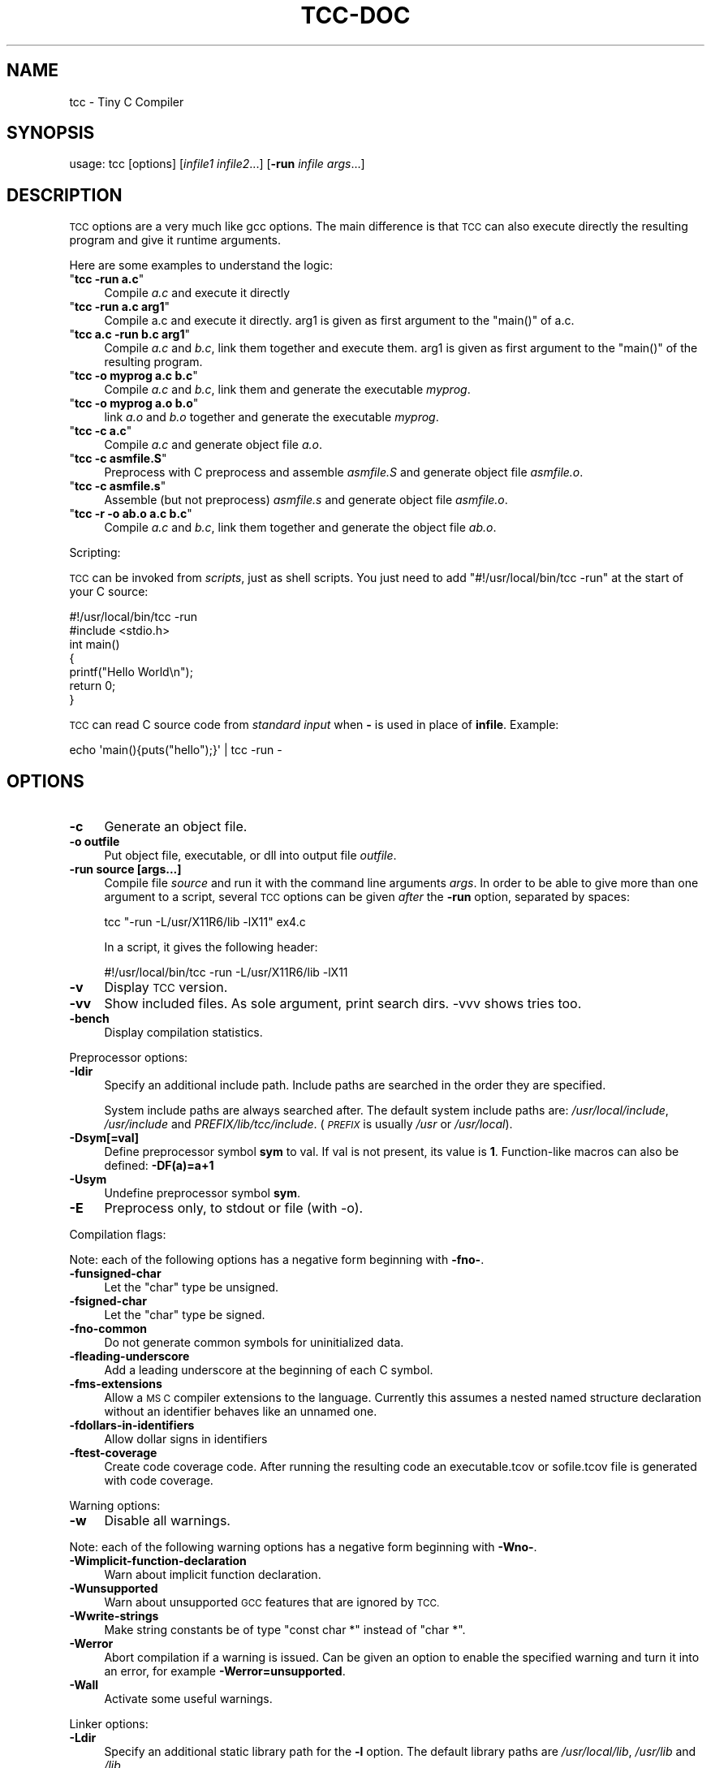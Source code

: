 .\" Automatically generated by Pod::Man 4.14 (Pod::Simple 3.42)
.\"
.\" Standard preamble:
.\" ========================================================================
.de Sp \" Vertical space (when we can't use .PP)
.if t .sp .5v
.if n .sp
..
.de Vb \" Begin verbatim text
.ft CW
.nf
.ne \\$1
..
.de Ve \" End verbatim text
.ft R
.fi
..
.\" Set up some character translations and predefined strings.  \*(-- will
.\" give an unbreakable dash, \*(PI will give pi, \*(L" will give a left
.\" double quote, and \*(R" will give a right double quote.  \*(C+ will
.\" give a nicer C++.  Capital omega is used to do unbreakable dashes and
.\" therefore won't be available.  \*(C` and \*(C' expand to `' in nroff,
.\" nothing in troff, for use with C<>.
.tr \(*W-
.ds C+ C\v'-.1v'\h'-1p'\s-2+\h'-1p'+\s0\v'.1v'\h'-1p'
.ie n \{\
.    ds -- \(*W-
.    ds PI pi
.    if (\n(.H=4u)&(1m=24u) .ds -- \(*W\h'-12u'\(*W\h'-12u'-\" diablo 10 pitch
.    if (\n(.H=4u)&(1m=20u) .ds -- \(*W\h'-12u'\(*W\h'-8u'-\"  diablo 12 pitch
.    ds L" ""
.    ds R" ""
.    ds C` ""
.    ds C' ""
'br\}
.el\{\
.    ds -- \|\(em\|
.    ds PI \(*p
.    ds L" ``
.    ds R" ''
.    ds C`
.    ds C'
'br\}
.\"
.\" Escape single quotes in literal strings from groff's Unicode transform.
.ie \n(.g .ds Aq \(aq
.el       .ds Aq '
.\"
.\" If the F register is >0, we'll generate index entries on stderr for
.\" titles (.TH), headers (.SH), subsections (.SS), items (.Ip), and index
.\" entries marked with X<> in POD.  Of course, you'll have to process the
.\" output yourself in some meaningful fashion.
.\"
.\" Avoid warning from groff about undefined register 'F'.
.de IX
..
.nr rF 0
.if \n(.g .if rF .nr rF 1
.if (\n(rF:(\n(.g==0)) \{\
.    if \nF \{\
.        de IX
.        tm Index:\\$1\t\\n%\t"\\$2"
..
.        if !\nF==2 \{\
.            nr % 0
.            nr F 2
.        \}
.    \}
.\}
.rr rF
.\"
.\" Accent mark definitions (@(#)ms.acc 1.5 88/02/08 SMI; from UCB 4.2).
.\" Fear.  Run.  Save yourself.  No user-serviceable parts.
.    \" fudge factors for nroff and troff
.if n \{\
.    ds #H 0
.    ds #V .8m
.    ds #F .3m
.    ds #[ \f1
.    ds #] \fP
.\}
.if t \{\
.    ds #H ((1u-(\\\\n(.fu%2u))*.13m)
.    ds #V .6m
.    ds #F 0
.    ds #[ \&
.    ds #] \&
.\}
.    \" simple accents for nroff and troff
.if n \{\
.    ds ' \&
.    ds ` \&
.    ds ^ \&
.    ds , \&
.    ds ~ ~
.    ds /
.\}
.if t \{\
.    ds ' \\k:\h'-(\\n(.wu*8/10-\*(#H)'\'\h"|\\n:u"
.    ds ` \\k:\h'-(\\n(.wu*8/10-\*(#H)'\`\h'|\\n:u'
.    ds ^ \\k:\h'-(\\n(.wu*10/11-\*(#H)'^\h'|\\n:u'
.    ds , \\k:\h'-(\\n(.wu*8/10)',\h'|\\n:u'
.    ds ~ \\k:\h'-(\\n(.wu-\*(#H-.1m)'~\h'|\\n:u'
.    ds / \\k:\h'-(\\n(.wu*8/10-\*(#H)'\z\(sl\h'|\\n:u'
.\}
.    \" troff and (daisy-wheel) nroff accents
.ds : \\k:\h'-(\\n(.wu*8/10-\*(#H+.1m+\*(#F)'\v'-\*(#V'\z.\h'.2m+\*(#F'.\h'|\\n:u'\v'\*(#V'
.ds 8 \h'\*(#H'\(*b\h'-\*(#H'
.ds o \\k:\h'-(\\n(.wu+\w'\(de'u-\*(#H)/2u'\v'-.3n'\*(#[\z\(de\v'.3n'\h'|\\n:u'\*(#]
.ds d- \h'\*(#H'\(pd\h'-\w'~'u'\v'-.25m'\f2\(hy\fP\v'.25m'\h'-\*(#H'
.ds D- D\\k:\h'-\w'D'u'\v'-.11m'\z\(hy\v'.11m'\h'|\\n:u'
.ds th \*(#[\v'.3m'\s+1I\s-1\v'-.3m'\h'-(\w'I'u*2/3)'\s-1o\s+1\*(#]
.ds Th \*(#[\s+2I\s-2\h'-\w'I'u*3/5'\v'-.3m'o\v'.3m'\*(#]
.ds ae a\h'-(\w'a'u*4/10)'e
.ds Ae A\h'-(\w'A'u*4/10)'E
.    \" corrections for vroff
.if v .ds ~ \\k:\h'-(\\n(.wu*9/10-\*(#H)'\s-2\u~\d\s+2\h'|\\n:u'
.if v .ds ^ \\k:\h'-(\\n(.wu*10/11-\*(#H)'\v'-.4m'^\v'.4m'\h'|\\n:u'
.    \" for low resolution devices (crt and lpr)
.if \n(.H>23 .if \n(.V>19 \
\{\
.    ds : e
.    ds 8 ss
.    ds o a
.    ds d- d\h'-1'\(ga
.    ds D- D\h'-1'\(hy
.    ds th \o'bp'
.    ds Th \o'LP'
.    ds ae ae
.    ds Ae AE
.\}
.rm #[ #] #H #V #F C
.\" ========================================================================
.\"
.IX Title "TCC-DOC 1"
.TH TCC-DOC 1 "2022-05-01" "0.9.27" "Tiny C Compiler"
.\" For nroff, turn off justification.  Always turn off hyphenation; it makes
.\" way too many mistakes in technical documents.
.if n .ad l
.nh
.SH "NAME"
tcc \- Tiny C Compiler
.SH "SYNOPSIS"
.IX Header "SYNOPSIS"
usage: tcc [options] [\fIinfile1\fR \fIinfile2\fR...] [\fB\-run\fR \fIinfile\fR \fIargs\fR...]
.SH "DESCRIPTION"
.IX Header "DESCRIPTION"
\&\s-1TCC\s0 options are a very much like gcc options. The main difference is that \s-1TCC\s0
can also execute directly the resulting program and give it runtime
arguments.
.PP
Here are some examples to understand the logic:
.ie n .IP """\fBtcc \-run a.c\fP""" 4
.el .IP "\f(CW\f(CBtcc \-run a.c\f(CW\fR" 4
.IX Item "tcc -run a.c"
Compile \fIa.c\fR and execute it directly
.ie n .IP """\fBtcc \-run a.c arg1\fP""" 4
.el .IP "\f(CW\f(CBtcc \-run a.c arg1\f(CW\fR" 4
.IX Item "tcc -run a.c arg1"
Compile a.c and execute it directly. arg1 is given as first argument to
the \f(CW\*(C`main()\*(C'\fR of a.c.
.ie n .IP """\fBtcc a.c \-run b.c arg1\fP""" 4
.el .IP "\f(CW\f(CBtcc a.c \-run b.c arg1\f(CW\fR" 4
.IX Item "tcc a.c -run b.c arg1"
Compile \fIa.c\fR and \fIb.c\fR, link them together and execute them. arg1 is given
as first argument to the \f(CW\*(C`main()\*(C'\fR of the resulting program.
.ie n .IP """\fBtcc \-o myprog a.c b.c\fP""" 4
.el .IP "\f(CW\f(CBtcc \-o myprog a.c b.c\f(CW\fR" 4
.IX Item "tcc -o myprog a.c b.c"
Compile \fIa.c\fR and \fIb.c\fR, link them and generate the executable \fImyprog\fR.
.ie n .IP """\fBtcc \-o myprog a.o b.o\fP""" 4
.el .IP "\f(CW\f(CBtcc \-o myprog a.o b.o\f(CW\fR" 4
.IX Item "tcc -o myprog a.o b.o"
link \fIa.o\fR and \fIb.o\fR together and generate the executable \fImyprog\fR.
.ie n .IP """\fBtcc \-c a.c\fP""" 4
.el .IP "\f(CW\f(CBtcc \-c a.c\f(CW\fR" 4
.IX Item "tcc -c a.c"
Compile \fIa.c\fR and generate object file \fIa.o\fR.
.ie n .IP """\fBtcc \-c asmfile.S\fP""" 4
.el .IP "\f(CW\f(CBtcc \-c asmfile.S\f(CW\fR" 4
.IX Item "tcc -c asmfile.S"
Preprocess with C preprocess and assemble \fIasmfile.S\fR and generate
object file \fIasmfile.o\fR.
.ie n .IP """\fBtcc \-c asmfile.s\fP""" 4
.el .IP "\f(CW\f(CBtcc \-c asmfile.s\f(CW\fR" 4
.IX Item "tcc -c asmfile.s"
Assemble (but not preprocess) \fIasmfile.s\fR and generate object file
\&\fIasmfile.o\fR.
.ie n .IP """\fBtcc \-r \-o ab.o a.c b.c\fP""" 4
.el .IP "\f(CW\f(CBtcc \-r \-o ab.o a.c b.c\f(CW\fR" 4
.IX Item "tcc -r -o ab.o a.c b.c"
Compile \fIa.c\fR and \fIb.c\fR, link them together and generate the object file \fIab.o\fR.
.PP
Scripting:
.PP
\&\s-1TCC\s0 can be invoked from \fIscripts\fR, just as shell scripts. You just
need to add \f(CW\*(C`#!/usr/local/bin/tcc \-run\*(C'\fR at the start of your C source:
.PP
.Vb 2
\&        #!/usr/local/bin/tcc \-run
\&        #include <stdio.h>
\&        
\&        int main() 
\&        {
\&            printf("Hello World\en");
\&            return 0;
\&        }
.Ve
.PP
\&\s-1TCC\s0 can read C source code from \fIstandard input\fR when \fB\-\fR is used in 
place of \fBinfile\fR. Example:
.PP
.Vb 1
\&        echo \*(Aqmain(){puts("hello");}\*(Aq | tcc \-run \-
.Ve
.SH "OPTIONS"
.IX Header "OPTIONS"
.IP "\fB\-c\fR" 4
.IX Item "-c"
Generate an object file.
.IP "\fB\-o outfile\fR" 4
.IX Item "-o outfile"
Put object file, executable, or dll into output file \fIoutfile\fR.
.IP "\fB\-run source [args...]\fR" 4
.IX Item "-run source [args...]"
Compile file \fIsource\fR and run it with the command line arguments
\&\fIargs\fR. In order to be able to give more than one argument to a
script, several \s-1TCC\s0 options can be given \fIafter\fR the
\&\fB\-run\fR option, separated by spaces:
.Sp
.Vb 1
\&        tcc "\-run \-L/usr/X11R6/lib \-lX11" ex4.c
.Ve
.Sp
In a script, it gives the following header:
.Sp
.Vb 1
\&        #!/usr/local/bin/tcc \-run \-L/usr/X11R6/lib \-lX11
.Ve
.IP "\fB\-v\fR" 4
.IX Item "-v"
Display \s-1TCC\s0 version.
.IP "\fB\-vv\fR" 4
.IX Item "-vv"
Show included files.  As sole argument, print search dirs.  \-vvv shows tries too.
.IP "\fB\-bench\fR" 4
.IX Item "-bench"
Display compilation statistics.
.PP
Preprocessor options:
.IP "\fB\-Idir\fR" 4
.IX Item "-Idir"
Specify an additional include path. Include paths are searched in the
order they are specified.
.Sp
System include paths are always searched after. The default system
include paths are: \fI/usr/local/include\fR, \fI/usr/include\fR
and \fIPREFIX/lib/tcc/include\fR. (\fI\s-1PREFIX\s0\fR is usually
\&\fI/usr\fR or \fI/usr/local\fR).
.IP "\fB\-Dsym[=val]\fR" 4
.IX Item "-Dsym[=val]"
Define preprocessor symbol \fBsym\fR to
val. If val is not present, its value is \fB1\fR. Function-like macros can
also be defined: \fB\-DF(a)=a+1\fR
.IP "\fB\-Usym\fR" 4
.IX Item "-Usym"
Undefine preprocessor symbol \fBsym\fR.
.IP "\fB\-E\fR" 4
.IX Item "-E"
Preprocess only, to stdout or file (with \-o).
.PP
Compilation flags:
.PP
Note: each of the following options has a negative form beginning with
\&\fB\-fno\-\fR.
.IP "\fB\-funsigned\-char\fR" 4
.IX Item "-funsigned-char"
Let the \f(CW\*(C`char\*(C'\fR type be unsigned.
.IP "\fB\-fsigned\-char\fR" 4
.IX Item "-fsigned-char"
Let the \f(CW\*(C`char\*(C'\fR type be signed.
.IP "\fB\-fno\-common\fR" 4
.IX Item "-fno-common"
Do not generate common symbols for uninitialized data.
.IP "\fB\-fleading\-underscore\fR" 4
.IX Item "-fleading-underscore"
Add a leading underscore at the beginning of each C symbol.
.IP "\fB\-fms\-extensions\fR" 4
.IX Item "-fms-extensions"
Allow a \s-1MS C\s0 compiler extensions to the language. Currently this
assumes a nested named structure declaration without an identifier
behaves like an unnamed one.
.IP "\fB\-fdollars\-in\-identifiers\fR" 4
.IX Item "-fdollars-in-identifiers"
Allow dollar signs in identifiers
.IP "\fB\-ftest\-coverage\fR" 4
.IX Item "-ftest-coverage"
Create code coverage code. After running the resulting code an executable.tcov
or sofile.tcov file is generated with code coverage.
.PP
Warning options:
.IP "\fB\-w\fR" 4
.IX Item "-w"
Disable all warnings.
.PP
Note: each of the following warning options has a negative form beginning with
\&\fB\-Wno\-\fR.
.IP "\fB\-Wimplicit\-function\-declaration\fR" 4
.IX Item "-Wimplicit-function-declaration"
Warn about implicit function declaration.
.IP "\fB\-Wunsupported\fR" 4
.IX Item "-Wunsupported"
Warn about unsupported \s-1GCC\s0 features that are ignored by \s-1TCC.\s0
.IP "\fB\-Wwrite\-strings\fR" 4
.IX Item "-Wwrite-strings"
Make string constants be of type \f(CW\*(C`const char *\*(C'\fR instead of \f(CW\*(C`char
*\*(C'\fR.
.IP "\fB\-Werror\fR" 4
.IX Item "-Werror"
Abort compilation if a warning is issued. Can be given an option to enable
the specified warning and turn it into an error, for example
\&\fB\-Werror=unsupported\fR.
.IP "\fB\-Wall\fR" 4
.IX Item "-Wall"
Activate some useful warnings.
.PP
Linker options:
.IP "\fB\-Ldir\fR" 4
.IX Item "-Ldir"
Specify an additional static library path for the \fB\-l\fR option. The
default library paths are \fI/usr/local/lib\fR, \fI/usr/lib\fR and \fI/lib\fR.
.IP "\fB\-lxxx\fR" 4
.IX Item "-lxxx"
Link your program with dynamic library libxxx.so or static library
libxxx.a. The library is searched in the paths specified by the
\&\fB\-L\fR option and \fB\s-1LIBRARY_PATH\s0\fR variable.
.IP "\fB\-Bdir\fR" 4
.IX Item "-Bdir"
Set the path where the tcc internal libraries (and include files) can be
found (default is \fIPREFIX/lib/tcc\fR).
.IP "\fB\-shared\fR" 4
.IX Item "-shared"
Generate a shared library instead of an executable.
.IP "\fB\-soname name\fR" 4
.IX Item "-soname name"
set name for shared library to be used at runtime
.IP "\fB\-static\fR" 4
.IX Item "-static"
Generate a statically linked executable (default is a shared linked
executable).
.IP "\fB\-rdynamic\fR" 4
.IX Item "-rdynamic"
Export global symbols to the dynamic linker. It is useful when a library
opened with \f(CW\*(C`dlopen()\*(C'\fR needs to access executable symbols.
.IP "\fB\-r\fR" 4
.IX Item "-r"
Generate an object file combining all input files.
.IP "\fB\-Wl,\-rpath=path\fR" 4
.IX Item "-Wl,-rpath=path"
Put custom search path for dynamic libraries into executable.
.IP "\fB\-Wl,\-\-enable\-new\-dtags\fR" 4
.IX Item "-Wl,--enable-new-dtags"
When putting a custom search path for dynamic libraries into the executable,
create the new \s-1ELF\s0 dynamic tag \s-1DT_RUNPATH\s0 instead of the old legacy \s-1DT_RPATH.\s0
.IP "\fB\-Wl,\-\-oformat=fmt\fR" 4
.IX Item "-Wl,--oformat=fmt"
Use \fIfmt\fR as output format. The supported output formats are:
.RS 4
.ie n .IP """elf32\-i386""" 4
.el .IP "\f(CWelf32\-i386\fR" 4
.IX Item "elf32-i386"
\&\s-1ELF\s0 output format (default)
.ie n .IP """binary""" 4
.el .IP "\f(CWbinary\fR" 4
.IX Item "binary"
Binary image (only for executable output)
.ie n .IP """coff""" 4
.el .IP "\f(CWcoff\fR" 4
.IX Item "coff"
\&\s-1COFF\s0 output format (only for executable output for TMS320C67xx target)
.RE
.RS 4
.RE
.IP "\fB\-Wl,\-\-export\-all\-symbols\fR" 4
.IX Item "-Wl,--export-all-symbols"
.PD 0
.IP "\fB\-Wl,\-\-export\-dynamic\fR" 4
.IX Item "-Wl,--export-dynamic"
.PD
Export global symbols to the dynamic linker. It is useful when a library
opened with \f(CW\*(C`dlopen()\*(C'\fR needs to access executable symbols.
.IP "\fB\-Wl,\-subsystem=console/gui/wince/...\fR" 4
.IX Item "-Wl,-subsystem=console/gui/wince/..."
Set type for \s-1PE\s0 (Windows) executables.
.IP "\fB\-Wl,\-[Ttext=# | section\-alignment=# | file\-alignment=# | image\-base=# | stack=#]\fR" 4
.IX Item "-Wl,-[Ttext=# | section-alignment=# | file-alignment=# | image-base=# | stack=#]"
Modify executable layout.
.IP "\fB\-Wl,\-Bsymbolic\fR" 4
.IX Item "-Wl,-Bsymbolic"
Set \s-1DT_SYMBOLIC\s0 tag.
.IP "\fB\-Wl,\-(no\-)whole\-archive\fR" 4
.IX Item "-Wl,-(no-)whole-archive"
Turn on/off linking of all objects in archives.
.PP
Debugger options:
.IP "\fB\-g\fR" 4
.IX Item "-g"
Generate run time debug information so that you get clear run time
error messages: \f(CW\*(C` test.c:68: in function \*(Aqtest5()\*(Aq: dereferencing
invalid pointer\*(C'\fR instead of the laconic \f(CW\*(C`Segmentation
fault\*(C'\fR.
.IP "\fB\-b\fR" 4
.IX Item "-b"
Generate additional support code to check memory allocations and array/pointer
bounds. \fB\-g\fR is implied.
.IP "\fB\-bt[N]\fR" 4
.IX Item "-bt[N]"
Display N callers in stack traces. This is useful with \fB\-g\fR or \fB\-b\fR.
With executables, additional support for stack traces is included.
.Sp
A function \f(CW\*(C` int tcc_backtrace(const char *fmt, ...); \*(C'\fR is provided
to trigger a stack trace with a message on demand.
.PP
Misc options:
.IP "\fB\-M\fR" 4
.IX Item "-M"
Just output makefile fragment with dependencies
.IP "\fB\-MM\fR" 4
.IX Item "-MM"
Like \-M except mention only user header files, not system header files.
.IP "\fB\-MD\fR" 4
.IX Item "-MD"
Generate makefile fragment with dependencies.
.IP "\fB\-MMD\fR" 4
.IX Item "-MMD"
Like \-MD except mention only user header files, not system header files.
.IP "\fB\-MF depfile\fR" 4
.IX Item "-MF depfile"
Use \fIdepfile\fR as output for \-MD.
.IP "\fB\-print\-search\-dirs\fR" 4
.IX Item "-print-search-dirs"
Print the configured installation directory and a list of library
and include directories tcc will search.
.IP "\fB\-dumpversion\fR" 4
.IX Item "-dumpversion"
Print version.
.PP
Target specific options:
.IP "\fB\-mms\-bitfields\fR" 4
.IX Item "-mms-bitfields"
Use an algorithm for bitfield alignment consistent with \s-1MSVC.\s0 Default is
gcc's algorithm.
.IP "\fB\-mfloat\-abi (\s-1ARM\s0 only)\fR" 4
.IX Item "-mfloat-abi (ARM only)"
Select the float \s-1ABI.\s0 Possible values: \f(CW\*(C`softfp\*(C'\fR and \f(CW\*(C`hard\*(C'\fR
.IP "\fB\-mno\-sse\fR" 4
.IX Item "-mno-sse"
Do not use sse registers on x86_64
.IP "\fB\-m32, \-m64\fR" 4
.IX Item "-m32, -m64"
Pass command line to the i386/x86_64 cross compiler.
.PP
Note: \s-1GCC\s0 options \fB\-Ox\fR, \fB\-fx\fR and \fB\-mx\fR are
ignored.
.SH "ENVIRONMENT"
.IX Header "ENVIRONMENT"
Environment variables that affect how tcc operates.
.IP "\fB\s-1CPATH\s0\fR" 4
.IX Item "CPATH"
.PD 0
.IP "\fBC_INCLUDE_PATH\fR" 4
.IX Item "C_INCLUDE_PATH"
.PD
A colon-separated list of directories searched for include files,
directories given with \fB\-I\fR are searched first.
.IP "\fB\s-1LIBRARY_PATH\s0\fR" 4
.IX Item "LIBRARY_PATH"
A colon-separated list of directories searched for libraries for the
\&\fB\-l\fR option, directories given with \fB\-L\fR are searched first.
.SH "SEE ALSO"
.IX Header "SEE ALSO"
\&\fBcpp\fR\|(1),
\&\fBgcc\fR\|(1)
.SH "AUTHOR"
.IX Header "AUTHOR"
Fabrice Bellard
